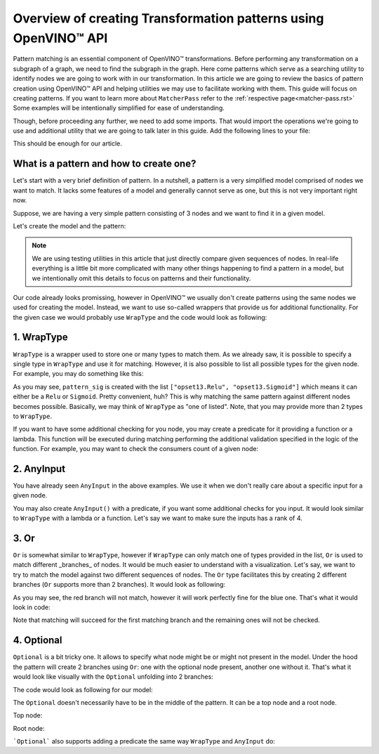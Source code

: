 .. {#openvino_docs_Extensibility_UG_patterns-python-api}

Overview of creating Transformation patterns using OpenVINO™ API
=============================================

.. meta::
   :description: Learn how to apply additional model optimizations or transform
                 unsupported subgraphs and operations, using OpenVINO™ Transformations API.

Pattern matching is an essential component of OpenVINO™ transformations. Before performing any transformation on a subgraph of a graph, we need to find the subgraph in the graph.
Here come patterns which serve as a searching utility to identify nodes we are going to work with in our transformation. In this article we are going to review the basics of pattern
creation using OpenVINO™ API and helping utilities we may use to facilitate working with them. This guide will focus on creating patterns. If you want to learn more about ``MatcherPass`` refer to the :ref:`respective page<matcher-pass.rst>` Some examples will be intentionally simplified for ease of understanding. 

Though, before proceeding any further, we need to add some imports. That would import the operations we're going to use and additional utility that we are going to talk later in this guide.
Add the following lines to your file:

.. doxygensnippet:: docs/snippets/ov_patterns.py
   :language: cpp
   :fragment: [ov:imports]

This should be enough for our article.

What is a pattern and how to create one?
++++++++++++++++++++++++++++++++++++++++

Let's start with a very brief definition of pattern. In a nutshell, a pattern is a very simplified model comprised of nodes we want to match. It lacks some features of a model and generally cannot serve as one,
but this is not very important right now.

Suppose, we are having a very simple pattern consisting of 3 nodes and we want to find it in a given model.

.. image:: ./../../../_static/images/simple_pattern_example.png

Let's create the model and the pattern:

.. doxygensnippet:: docs/snippets/ov_patterns.py
   :language: cpp
   :fragment: [ov:create_simple_model_and_pattern]

.. note:: We are using testing utilities in this article that just directly compare given sequences of nodes. In real-life everything is a little bit more complicated with many other things happening to find a pattern in a model, but we intentionally omit this details to focus on patterns and their functionality.

Our code already looks promissing, however in OpenVINO™ we usually don't create patterns using the same nodes we used for creating the model. Instead, we want to use so-called wrappers that provide us for additional functionality.
For the given case we would probably use ``WrapType`` and the code would look as following:

.. doxygensnippet:: docs/snippets/ov_patterns.py
   :language: cpp
   :fragment: [ov:create_simple_model_and_pattern_wrap_type]

1. WrapType
++++++++++++++++++++++++++++++++++++++++

``WrapType`` is a wrapper used to store one or many types to match them. As we already saw, it is possible to specify a single type in ``WrapType`` and use it for matching.
However, it is also possible to list all possible types for the given node. For example, you may do something like this:

.. doxygensnippet:: docs/snippets/ov_patterns.py
   :language: cpp
   :fragment: [ov:wrap_type_list]

As you may see, ``pattern_sig`` is created with the list ``["opset13.Relu", "opset13.Sigmoid"]`` which means it can either be a ``Relu`` or ``Sigmoid``. Pretty convenient, huh?
This is why matching the same pattern against different nodes becomes possible. Basically, we may think of ``WrapType`` as "one of listed". Note, that you may provide more than 2 types
to ``WrapType``.

If you want to have some additional checking for you node, you may create a predicate for it providing a function or a lambda. This function will be executed during
matching performing the additional validation specified in the logic of the function. For example, you may want to check the consumers count of a given node:

.. doxygensnippet:: docs/snippets/ov_patterns.py
   :language: cpp
   :fragment: [ov:wrap_type_predicate]

2. AnyInput 
++++++++++++++++++++++++++++++++++++++++
You have already seen ``AnyInput`` in the above examples. We use it when we don't really care about a specific input for a given node.

.. doxygensnippet:: docs/snippets/ov_patterns.py
   :language: cpp
   :fragment: [ov:any_input]

You may also create ``AnyInput()`` with a predicate, if you want some additional checks for you input. It would look similar to ``WrapType`` with a lambda or a function. Let's say we want to make sure the inputs has a rank of 4.

.. doxygensnippet:: docs/snippets/ov_patterns.py
   :language: cpp
   :fragment: [ov:any_input_predicate]

3. Or
++++++++++++++++++++++++++++++++++++++++
``Or`` is somewhat similar to ``WrapType``, however if ``WrapType`` can only match one of types provided in the list, ``Or`` is used to match different _branches_ of nodes.
It would be much easier to understand with a visualization. Let's say, we want to try to match the model against two different sequences of nodes. The ``Or`` type
facilitates this by creating 2 different branches (``Or`` supports more than 2 branches). It would look as following:

.. image:: ./../../../_static/images/or_branches.png

As you may see, the red branch will not match, however it will work perfectly fine for the blue one.
That's what it would look in code:

.. doxygensnippet:: docs/snippets/ov_patterns.py
   :language: cpp
   :fragment: [ov:pattern_or]

Note that matching will succeed for the first matching branch and the remaining ones will not be checked.

4. Optional
++++++++++++++++++++++++++++++++++++++++
``Optional`` is a bit tricky one. It allows to specify what node might be or might not present in the model. Under the hood
the pattern will create 2 branches using ``Or``: one with the optional node present, another one without it. That's what it would look like visually with the ``Optional``
unfolding into 2 branches:

.. image:: ./../../../_static/images/optional.png

The code would look as following for our model:

.. doxygensnippet:: docs/snippets/ov_patterns.py
   :language: cpp
   :fragment: [ov:pattern_optional_middle]

The ``Optional`` doesn't necessarily have to be in the middle of the pattern. It can be a top node and a root node.

Top node:

.. doxygensnippet:: docs/snippets/ov_patterns.py
   :language: cpp
   :fragment: [ov:pattern_optional_top]

Root node:

.. doxygensnippet:: docs/snippets/ov_patterns.py
   :language: cpp
   :fragment: [ov:pattern_optional_root]

```Optional``` also supports adding a predicate the same way ``WrapType`` and ``AnyInput`` do:

.. doxygensnippet:: docs/snippets/ov_patterns.py
   :language: cpp
   :fragment: [ov:optional_predicate]